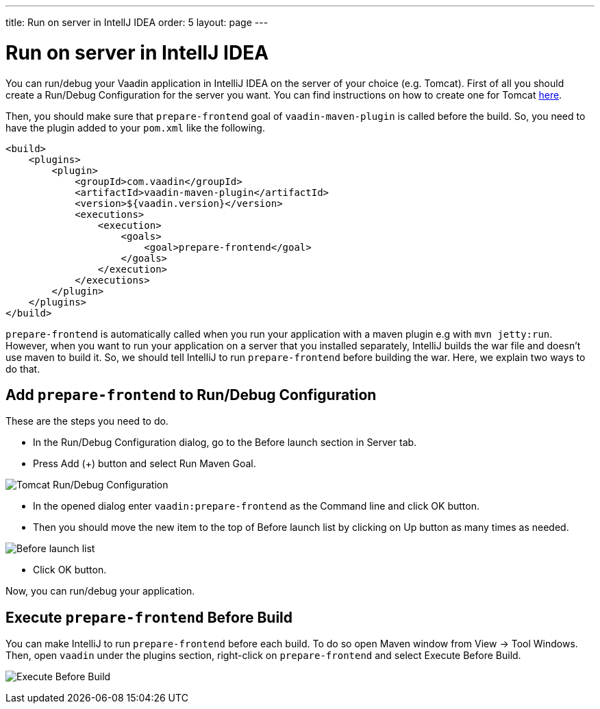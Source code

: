 ---
title: Run on server in IntellJ IDEA
order: 5
layout: page
---

= Run on server in IntellJ IDEA

You can run/debug your Vaadin application in IntelliJ IDEA on the server of your choice (e.g. Tomcat).
First of all you should create a Run/Debug Configuration for the server you want.
You can find instructions on how to create one for Tomcat https://mkyong.com/intellij/intellij-idea-run-debug-web-application-on-tomcat/[here].

Then, you should make sure that `prepare-frontend` goal of `vaadin-maven-plugin` is called before the build.
So, you need to have the plugin added to your `pom.xml` like the following.

```xml
<build>
    <plugins>
        <plugin>
            <groupId>com.vaadin</groupId>
            <artifactId>vaadin-maven-plugin</artifactId>
            <version>${vaadin.version}</version>
            <executions>
                <execution>
                    <goals>
                        <goal>prepare-frontend</goal>
                    </goals>
                </execution>
            </executions>
        </plugin>
    </plugins>
</build>
```

`prepare-frontend` is automatically called when you run your application with a maven plugin e.g with `mvn jetty:run`.
However, when you want to run your application on a server that you installed separately, IntelliJ builds the war file and doesn't use maven to build it.
So, we should tell IntelliJ to run `prepare-frontend` before building the war.
Here, we explain two ways to do that.

== Add `prepare-frontend` to Run/Debug Configuration

These are the steps you need to do.

- In the Run/Debug Configuration dialog, go to the Before launch section in Server tab.
- Press Add (+) button and select Run Maven Goal.

image:images/tomcat9-run-config.png[Tomcat Run/Debug Configuration]

- In the opened dialog enter `vaadin:prepare-frontend` as the Command line and click OK button.
- Then you should move the new item to the top of Before launch list by clicking on Up button as many times as needed.

image:images/before-launch-list.png[Before launch list]

- Click OK button.

Now, you can run/debug your application.

== Execute `prepare-frontend` Before Build

You can make IntelliJ to run `prepare-frontend` before each build.
To do so open Maven window from View -> Tool Windows.
Then, open `vaadin` under the plugins section, right-click on `prepare-frontend` and select Execute Before Build.

image:images/execute-before-build.png[Execute Before Build]
